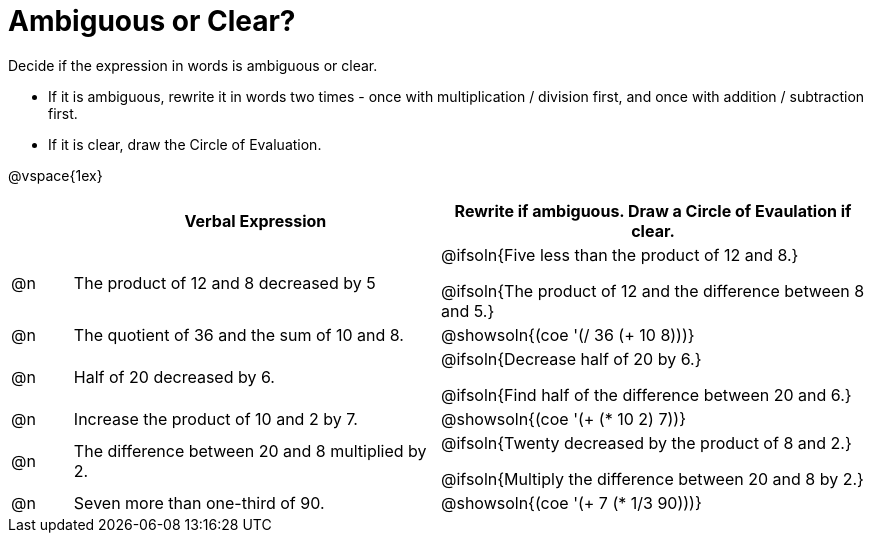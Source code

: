 = Ambiguous or Clear?

++++
<style>
table {grid-auto-rows: 1fr;}
</style>
++++


Decide if the expression in words is ambiguous or clear. 

* If it is ambiguous, rewrite it in words two times - once with multiplication / division first, and once with addition / subtraction first.
* If it is clear, draw the Circle of Evaluation.

@vspace{1ex}

[.FillVerticalSpace, cols="^.^1a,^.^6a,^.^7a", stripes="none", options="header"]
|===
| 	 | *Verbal Expression*						| *Rewrite if ambiguous. Draw a Circle of Evaulation if clear.*

| @n | The product of 12 and 8 decreased by 5		| @ifsoln{Five less than the product of 12 and 8.}

@ifsoln{The product of 12 and the difference between 8 and 5.}

| @n | The quotient of 36 and the sum of 10 and 8.	| @showsoln{(coe  '(/ 36 (+ 10 8)))}

| @n | Half of 20 decreased by 6.					| @ifsoln{Decrease half of 20 by 6.}

@ifsoln{Find half of the difference between 20 and 6.}

| @n | Increase the product of 10 and 2 by 7.		| @showsoln{(coe  '(+ (* 10 2) 7))}

| @n | The difference between 20 and 8 multiplied by 2.	| @ifsoln{Twenty decreased by the product of 8 and 2.}

@ifsoln{Multiply the difference between 20 and 8 by 2.}


| @n | Seven more than one-third of 90.	| @showsoln{(coe '(+ 7 (* 1/3 90)))}

|===

